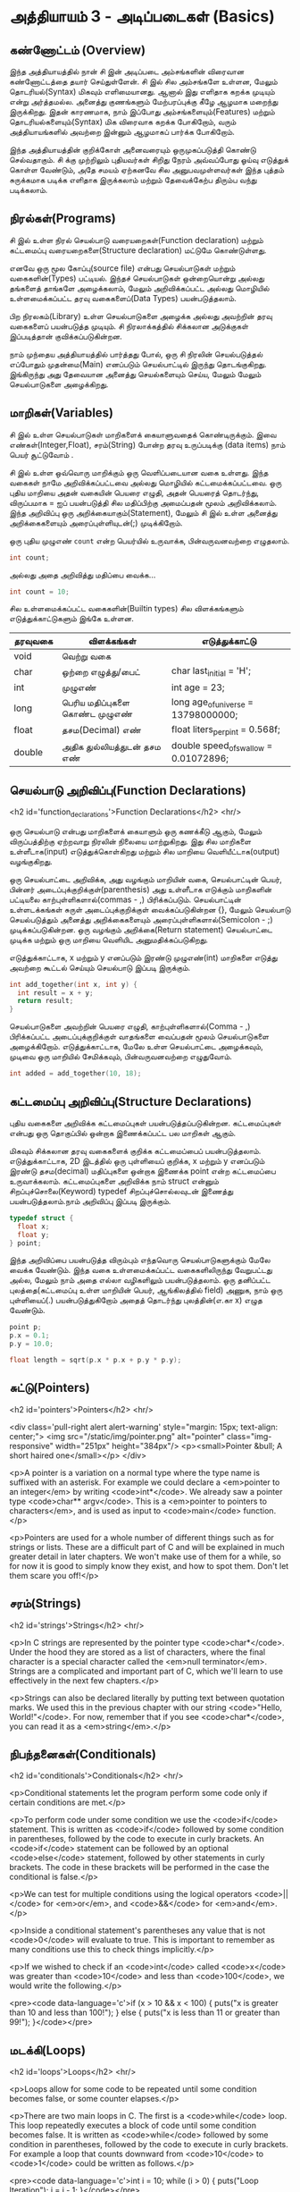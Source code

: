 * அத்தியாயம் 3 - அடிப்படைகள் (Basics)

** கண்ணோட்டம் (Overview)

இந்த அத்தியாயத்தில் நான் சி இன் அடிப்படை அம்சங்களின் விரைவான கண்ணோட்டத்தை தயார்
செய்துள்ளேன். சி இல் சில அம்சங்களே உள்ளன, மேலும் தொடரியல்(Syntax) மிகவும்
எளிமையானது. ஆனால் இது எளிதாக கறக்க முடியும் என்று அர்த்தமல்ல. அனைத்து குணங்களும்
மேற்பரப்புக்கு கீழே ஆழமாக மறைந்து இருக்கிறது. இதன் காரணமாக, நாம் இப்போது
அம்சங்களையும்(Features) மற்றும் தொடரியல்களையும்(Syntax) மிக விரைவாக கறக்க
போகிறோம், வரும் அத்தியாயங்களில் அவற்றை இன்னும் ஆழமாகப் பார்க்க போகிறோம்.

இந்த அத்தியாயத்தின் குறிக்கோள் அனைவரையும் ஒருமுகப்படுத்தி கொண்டு செல்வதாகும். சி
க்கு முற்றிலும் புதியவர்கள் சிறிது நேரம் அவ்வப்போது ஓய்வு எடுத்துக் கொள்ள வேண்டும்,
அதே சமயம் ஏற்கனவே சில அனுபவமுள்ளவர்கள் இந்த புத்தம் சுருக்கமாக படிக்க எளிதாக
இருக்கலாம் மற்றும் தேவைக்கேற்ப திரும்ப வந்து படிக்கலாம்.

** நிரல்கள்(Programs)

சி இல் உள்ள நிரல் செயல்பாடு வரையறைகள்(Function declaration) மற்றும் கட்டமைப்பு
வரையறைகளை(Structure declaration) மட்டுமே கொண்டுள்ளது.

எனவே ஒரு மூல கோப்பு(source file) என்பது செயல்பாடுகள் மற்றும் வகைகளின்(Types)
பட்டியல். இந்தச் செயல்பாடுகள் ஒன்றையொன்று அல்லது தங்களைத் தாங்களே அழைக்கலாம், மேலும்
அறிவிக்கப்பட்ட அல்லது மொழியில் உள்ளமைக்கப்பட்ட தரவு வகைகளைப்(Data Types)
பயன்படுத்தலாம்.

பிற நிரலகம்(Library) உள்ள செயல்பாடுகளை அழைக்க அல்லது அவற்றின் தரவு வகைகளைப்
பயன்படுத்த முடியும். சி நிரலாக்கத்தில் சிக்கலான அடுக்குகள் இப்படித்தான்
குவிக்கப்படுகின்றன.

நாம் முந்தைய அத்தியாயத்தில் பார்த்தது போல், ஒரு சி நிரலின் செயல்படுத்தல் எப்போதும்
முதன்மை(Main) எனப்படும் செயல்பாட்டில் இருந்து தொடங்குகிறது. இங்கிருந்து அது
தேவையான அனைத்து செயல்களையும் செய்ய, மேலும் மேலும் செயல்பாடுகளை அழைக்கிறது.

** மாறிகள்(Variables)

சி இல் உள்ள செயல்பாடுகள் மாறிகளைக் கையாளுவதைக் கொண்டிருக்கும். இவை
எண்கள்(Integer,Float), சரம்(String) போன்ற தரவு உருப்படிக்கு (data items) நாம்
பெயர் சூட்டுவோம் .

சி இல் உள்ள ஒவ்வொரு மாறிக்கும் ஒரு வெளிப்படையான வகை உள்ளது. இந்த வகைகள் நாமே
அறிவிக்கப்பட்டவை அல்லது மொழியில் கட்டமைக்கப்பட்டவை. ஒரு புதிய மாறியை அதன் வகையின்
பெயரை எழுதி, அதன் பெயரைத் தொடர்ந்து, விருப்பமாக = ஐப் பயன்படுத்தி சில
மதிப்பிற்கு அமைப்பதன் மூலம் அறிவிக்கலாம். இந்த அறிவிப்பு ஒரு
அறிக்கையாகும்(Statement), மேலும் சி இல் உள்ள அனைத்து அறிக்கைகளையும்
அரைப்புள்ளியுடன்(;) முடிக்கிறோம்.

ஒரு புதிய முழுஎண் ~count~ என்ற பெயர்யில் உருவாக்க, பின்வருவனவற்றை எழுதலாம்.

#+begin_src c
  int count;
#+end_src

அல்லது அதை அறிவித்து மதிப்பை வைக்க...

#+begin_src c
  int count = 10;
#+end_src

சில உள்ளமைக்கப்பட்ட வகைகளின்(Builtin types) சில விளக்கங்களும் எடுத்துக்காட்டுகளும்
இங்கே உள்ளன.

| தரவுவகை | விளக்கங்கள்                       | எடுத்துக்காட்டு                           |
|---------+---------------------------------+---------------------------------------|
| void    | வெற்று வகை                      |                                       |
| char    | ஒற்றை எழுத்து/பைட்               | char last_initial = 'H';              |
| int     | முழுஎண்                         | int age = 23;                         |
| long    | பெரிய மதிப்புகளை கொண்ட முழுஎண் | long age_of_universe = 13798000000;   |
| float   | தசம(Decimal) எண்                | float liters_per_pint = 0.568f;       |
| double  | அதிக துல்லியத்துடன் தசம எண்       | double speed_of_swallow = 0.01072896; |

** செயல்பாடு அறிவிப்பு(Function Declarations)
<h2 id='function_declarations'>Function Declarations</h2> <hr/>

ஒரு செயல்பாடு என்பது மாறிகளைக் கையாளும் ஒரு கணக்கீடு ஆகும், மேலும்
விருப்பத்திற்கு ஏற்றவாறு நிரலின் நிலையை மாற்றுகிறது. இது சில மாறிகளை
உள்ளீடாக(input) எடுத்துக்கொள்கிறது மற்றும் சில மாறியை வெளியீட்டாக(output)
வழங்குகிறது.

ஒரு செயல்பாட்டை அறிவிக்க, அது வழங்கும் மாறியின் வகை, செயல்பாட்டின் பெயர், பின்னர்
அடைப்புக்குறிக்குள்(parenthesis) அது உள்ளீடாக எடுக்கும் மாறிகளின் பட்டியலை
காற்புள்ளிகளால்(commas - ,) பிரிக்கப்படும். செயல்பாட்டின் உள்ளடக்கங்கள் சுருள்
அடைப்புக்குறிக்குள் வைக்கப்படுகின்றன {}, மேலும் செயல்பாடு செயல்படுத்தும் அனைத்து
அறிக்கைகளையும் அரைப்புள்ளிகளால்(Semicolon - ;) முடிக்கப்படுகின்றன. ஒரு வழங்கும்
அறிக்கை(Return statement) செயல்பாட்டை முடிக்க மற்றும் ஒரு மாறியை வெளியிட
அனுமதிக்கப்படுகிறது.

எடுத்துக்காட்டாக, x மற்றும் y எனப்படும் இரண்டு முழுஎண்(int) மாறிகளை எடுத்து
அவற்றை கூட்டல் செய்யும் செயல்பாடு இப்படி இருக்கும்.

#+begin_src c
  int add_together(int x, int y) {
    int result = x + y;
    return result;
  }
#+end_src

செயல்பாடுகளை அவற்றின் பெயரை எழுதி, காற்புள்ளிகளால்(Comma - ,) பிரிக்கப்பட்ட
அடைப்புக்குறிக்குள் வாதங்களை வைப்பதன் மூலம் செயல்பாடுகளை
அழைக்கிறோம். எடுத்துக்காட்டாக, மேலே உள்ள செயல்பாட்டை அழைக்கவும், முடிவை ஒரு
மாறியில் சேமிக்கவும், பின்வருவனவற்றை எழுதுவோம்.

#+begin_src c
  int added = add_together(10, 18);
#+end_src

** கட்டமைப்பு அறிவிப்பு(Structure Declarations)

புதிய வகைகளை அறிவிக்க கட்டமைப்புகள் பயன்படுத்தப்படுகின்றன. கட்டமைப்புகள் என்பது
ஒரு தொகுப்பில் ஒன்றாக இணைக்கப்பட்ட பல மாறிகள் ஆகும்.

மிகவும் சிக்கலான தரவு வகைகளைக் குறிக்க கட்டமைப்பைப்
பயன்படுத்தலாம். எடுத்துக்காட்டாக, 2D இடத்தில் ஒரு புள்ளியைப் குறிக்க, x மற்றும் y
எனப்படும் இரண்டு தசம(decimal) மதிப்புகளை ஒன்றாக இணைக்க point என்ற கட்டமைப்பை
உருவாக்கலாம். கட்டமைப்புகளை அறிவிக்க நாம் struct என்னும் சிறப்புச்சொலை(Keyword)
typedef சிறப்புச்சொல்லவுடன் இணைத்து பயன்படுத்தலாம்.நாம் அறிவிப்பு இப்படி இருக்கும்.

#+begin_src c
  typedef struct {
    float x;
    float y;
  } point;
#+end_src

இந்த அறிவிப்பை பயன்படுத்த விரும்பும் எந்தவொரு செயல்பாடுகளுக்கும் மேலே வைக்க
வேண்டும். இந்த வகை உள்ளமைக்கப்பட்ட வகைகளிலிருந்து வேறுபட்டது அல்ல, மேலும் நாம் அதை
எல்லா வழிகளிலும் பயன்படுத்தலாம். ஒரு தனிப்பட்ட புலத்தை(கட்டமைப்பு உள்ள மாறியின்
பெயர், ஆங்கிலத்தில் field) அணுக, நாம் ஒரு புள்ளியைப்(.) பயன்படுத்துகிறோம் அதைத்
தொடர்ந்து புலத்தின்(எ.கா x) எழுத வேண்டும்.

#+begin_src c
  point p;
  p.x = 0.1;
  p.y = 10.0;
  
  float length = sqrt(p.x * p.x + p.y * p.y);
#+end_src

** சுட்டு(Pointers)

<h2 id='pointers'>Pointers</h2> <hr/>

<div class='pull-right alert alert-warning' style="margin: 15px;
  text-align: center;"> <img src="/static/img/pointer.png"
  alt="pointer" class="img-responsive" width="251px" height="384px"/>
  <p><small>Pointer &bull; A short haired one</small></p> </div>

<p>A pointer is a variation on a normal type where the type name is
suffixed with an asterisk. For example we could declare a <em>pointer
to an integer</em> by writing <code>int*</code>. We already saw a
pointer type <code>char** argv</code>. This is a <em>pointer to
pointers to characters</em>, and is used as input to <code>main</code>
function.</p>

<p>Pointers are used for a whole number of different things such as
for strings or lists. These are a difficult part of C and will be
explained in much greater detail in later chapters. We won't make use
of them for a while, so for now it is good to simply know they exist,
and how to spot them. Don't let them scare you off!</p>

** சரம்(Strings)
<h2 id='strings'>Strings</h2> <hr/>

<p>In C strings are represented by the pointer type
<code>char*</code>. Under the hood they are stored as a list of
characters, where the final character is a special character called
the <em>null terminator</em>. Strings are a complicated and important
part of C, which we'll learn to use effectively in the next few
chapters.</p>

<p>Strings can also be declared literally by putting text between
quotation marks. We used this in the previous chapter with our string
<code>"Hello, World!"</code>. For now, remember that if you see
<code>char*</code>, you can read it as a <em>string</em>.</p>

** நிபந்தனைகள்(Conditionals)
<h2 id='conditionals'>Conditionals</h2> <hr/>

<p>Conditional statements let the program perform some code only if
certain conditions are met.</p>

<p>To perform code under some condition we use the <code>if</code>
statement. This is written as <code>if</code> followed by some
condition in parentheses, followed by the code to execute in curly
brackets. An <code>if</code> statement can be followed by an optional
<code>else</code> statement, followed by other statements in curly
brackets. The code in these brackets will be performed in the case the
conditional is false.</p>

<p>We can test for multiple conditions using the logical operators
<code>||</code> for <em>or</em>, and <code>&&</code> for
<em>and</em>.</p>

<p>Inside a conditional statement's parentheses any value that is not
<code>0</code> will evaluate to true. This is important to remember as
many conditions use this to check things implicitly.</p>

<p>If we wished to check if an <code>int</code> called <code>x</code>
was greater than <code>10</code> and less than <code>100</code>, we
would write the following.</p>

<pre><code data-language='c'>if (x > 10 && x < 100) { puts("x is
  greater than 10 and less than 100!"); } else { puts("x is less than
  11 or greater than 99!"); }</code></pre>

** மடக்கி(Loops)
<h2 id='loops'>Loops</h2> <hr/>

<p>Loops allow for some code to be repeated until some condition
becomes false, or some counter elapses.</p>

<p>There are two main loops in C. The first is a <code>while</code>
loop. This loop repeatedly executes a block of code until some
condition becomes false. It is written as <code>while</code> followed
by some condition in parentheses, followed by the code to execute in
curly brackets. For example a loop that counts downward from
<code>10</code> to <code>1</code> could be written as follows.</p>

<pre><code data-language='c'>int i = 10; while (i > 0) { puts("Loop
Iteration"); i = i - 1; }</code></pre>

<p>The second kind of loop is a <code>for</code> loop. Rather than a
condition, this loop requires three expressions separated by
semicolons <code>;</code>. These are an <em>initialiser</em>, a
<em>condition</em> and an <em>incrementer</em>. The
<em>initialiser</em> is performed before the loop starts. The
<em>condition</em> is checked before each iteration of the loop. If it
is false, the loop is exited. The <em>incrementer</em> is performed at
the end of each iteration of the loop. These loops are often used for
counting as they are more compact than the <code>while</code>
loop.</p>

<p>For example to write a loop that counts up from <code>0</code> to
<code>9</code> we might write the following. In this case the
<code>++</code> operator increments the variable <code>i</code>.</p>

<pre><code data-language='c'>for (int i = 0; i < 10; i++) { puts("Loop
  Iteration"); }</code></pre>

** வெகுமதி மதிப்பெண் (Bonus Marks)
<h2>Bonus Marks</h2> <hr/>

<div class="alert alert-warning"> <ul class="list-group"> <li
  class="list-group-item">&rsaquo; Use a <code>for</code> loop to
  print out <code>Hello World!</code> five times.</li> <li
  class="list-group-item">&rsaquo; Use a <code>while</code> loop to
  print out <code>Hello World!</code> five times.</li> <li
  class="list-group-item">&rsaquo; Declare a function that outputs
  <code>Hello World!</code> <code>n</code> number of times. Call this
  from <code>main</code>.</li> <li class="list-group-item">&rsaquo;
  What built in types are there other than the ones listed?</li> <li
  class="list-group-item">&rsaquo; What other conditional operators
  are there other than <em>greater than</em> <code>&gt;</code>, and
  <em>less than</em> <code>&lt;</code>?</li> <li
  class="list-group-item">&rsaquo; What other mathematical operators
  are there other than <em>add</em> <code>+</code>, and
  <em>subtract</em> <code>-</code>?</li> <li
  class="list-group-item">&rsaquo; What is the <code>+=</code>
  operator, and how does it work?</li> <li
  class="list-group-item">&rsaquo; What is the <code>do</code> loop,
  and how does it work?</li> <li class="list-group-item">&rsaquo; What
  is the <code>switch</code> statement and how does it work?</li> <li
  class="list-group-item">&rsaquo; What is the <code>break</code>
  keyword and what does it do?</li> <li
  class="list-group-item">&rsaquo; What is the <code>continue</code>
  keyword and what does it do?</li> <li
  class="list-group-item">&rsaquo; What does the <code>typedef</code>
  keyword do exactly?</li> </ul> </div>

<h2>Navigation</h2>


<table class="table" style='table-layout: fixed;'> <tr> <td
  class="text-left"><a href="chapter2_installation"><h4>&lsaquo;
  Installation</h4></a></td> <td class="text-center"><a
  href="contents"><h4>&bull; Contents &bull;</h4></a></td> <td
  class="text-right"><a href="chapter4_interactive_prompt"><h4>An
  Interactive Prompt &rsaquo;</h4></a></td> </tr> </table>
